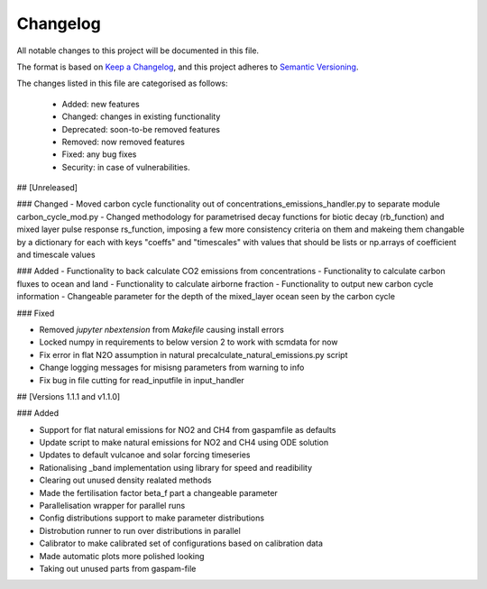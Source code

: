 Changelog
=========

All notable changes to this project will be documented in this file.

The format is based on `Keep a Changelog <https://keepachangelog.com/en/1.0.0/>`_, and this project adheres to `Semantic Versioning <https://semver.org/spec/v2.0.0.html>`_.

The changes listed in this file are categorised as follows:

    - Added: new features
    - Changed: changes in existing functionality
    - Deprecated: soon-to-be removed features
    - Removed: now removed features
    - Fixed: any bug fixes
    - Security: in case of vulnerabilities.

## [Unreleased]

### Changed
- Moved carbon cycle functionality out of concentrations_emissions_handler.py to separate module carbon_cycle_mod.py
- Changed methodology for parametrised decay functions for biotic decay (rb_function) and mixed layer pulse response rs_function, imposing a few more consistency criteria on them and makeing them changable by a dictionary for each with keys "coeffs" and "timescales" with values that should be lists or np.arrays of coefficient and timescale values 

### Added 
- Functionality to back calculate CO2 emissions from concentrations
- Functionality to calculate carbon fluxes to ocean and land
- Functionality to calculate airborne fraction
- Functionality to output new carbon cycle information
- Changeable parameter for the depth of the mixed_layer ocean seen by the carbon cycle


### Fixed

- Removed `jupyter nbextension` from `Makefile` causing install errors
- Locked numpy in requirements to below version 2 to work with scmdata for now
- Fix error in flat N2O assumption in natural precalculate_natural_emissions.py script
- Change logging messages for misisng parameters from warning to info
- Fix bug in file cutting for read_inputfile in input_handler

## [Versions 1.1.1 and v1.1.0]
  
### Added


- Support for flat natural emissions for NO2 and CH4 from gaspamfile as defaults
- Update script to make natural emissions for NO2 and CH4 using ODE solution
- Updates to default vulcanoe and solar forcing timeseries
- Rationalising _band implementation using library for speed and readibility
- Clearing out unused density realated methods
- Made the fertilisation factor beta_f part a changeable parameter
- Parallelisation wrapper for parallel runs
- Config distributions support to make parameter distributions
- Distrobution runner to run over distributions in parallel
- Calibrator to make calibrated set of configurations based on calibration data
- Made automatic plots more polished looking
- Taking out unused parts from gaspam-file